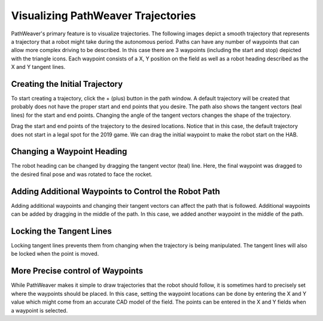 Visualizing PathWeaver Trajectories
===================================
PathWeaver's primary feature is to visualize trajectories. The following images depict a smooth trajectory that represents a trajectory that a robot might take during the autonomous period. Paths can have any number of waypoints that can allow more complex driving to be described. In this case there are 3 waypoints (including the start and stop) depicted with the triangle icons. Each waypoint consists of a X, Y position on the field as well as a robot heading described as the X and Y tangent lines.

.. image:: images/pathweaver-5.png

Creating the Initial Trajectory
-------------------------------
To start creating a trajectory, click the + (plus) button in the path window. A default trajectory will be created that probably does not have the proper start and end points that you desire. The path also shows the tangent vectors (teal lines) for the start and end points. Changing the angle of the tangent vectors changes the shape of the trajectory.

.. image:: images/pathweaver-6.png

Drag the start and end points of the trajectory to the desired locations. Notice that in this case, the default trajectory does not start in a legal spot for the 2019 game. We can drag the initial waypoint to make the robot start on the HAB.

Changing a Waypoint Heading
---------------------------
The robot heading can be changed by dragging the tangent vector (teal) line. Here, the final waypoint was dragged to the desired final pose and was rotated to face the rocket.

.. image:: images/pathweaver-7.png


Adding Additional Waypoints to Control the Robot Path
-----------------------------------------------------
Adding additional waypoints and changing their tangent vectors can affect the path that is followed. Additional waypoints can be added by dragging in the middle of the path. In this case, we added another waypoint in the middle of the path.

.. image:: images/pathweaver-8.png

Locking the Tangent Lines
-------------------------
Locking tangent lines prevents them from changing when the trajectory is being manipulated. The tangent lines will also be locked when the point is moved.

More Precise control of Waypoints
---------------------------------
While PathWeaver makes it simple to draw trajectories that the robot should follow, it is sometimes hard to precisely set where the waypoints should be placed. In this case, setting the waypoint locations can be done by entering the X and Y value which might come from an accurate CAD model of the field. The points can be entered in the X and Y fields when a waypoint is selected.
